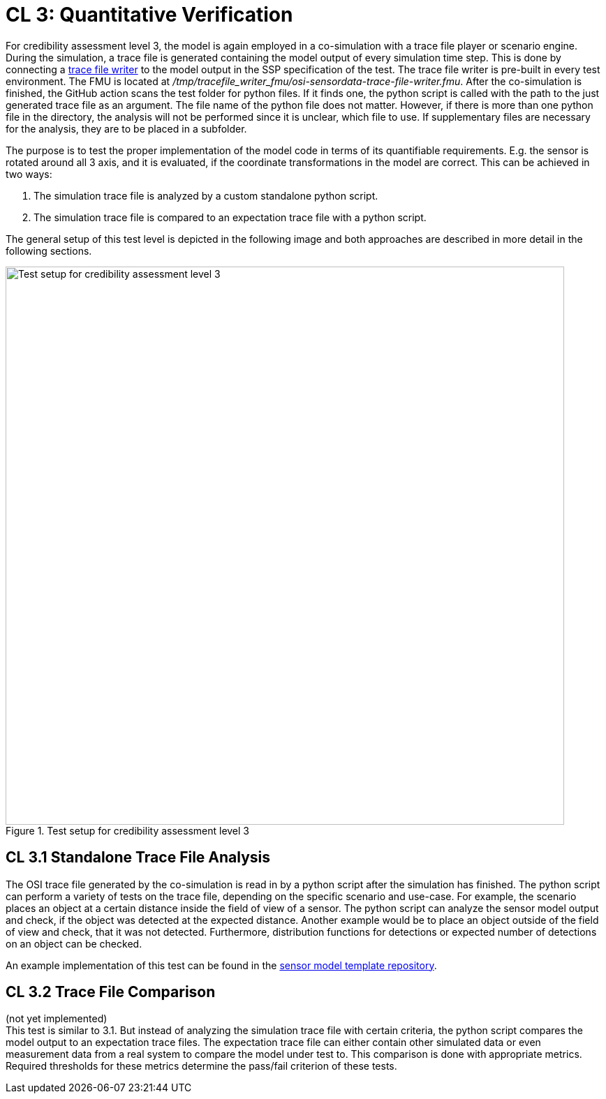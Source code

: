 # CL 3: Quantitative Verification

For credibility assessment level 3, the model is again employed in a co-simulation with a trace file player or scenario engine.
During the simulation, a trace file is generated containing the model output of every simulation time step.
This is done by connecting a https://github.com/Persival-GmbH/osi-sensordata-trace-file-writer[trace file writer] to the model output in the SSP specification of the test.
The trace file writer is pre-built in every test environment.
The FMU is located at _/tmp/tracefile_writer_fmu/osi-sensordata-trace-file-writer.fmu_.
After the co-simulation is finished, the GitHub action scans the test folder for python files.
If it finds one, the python script is called with the path to the just generated trace file as an argument.
The file name of the python file does not matter.
However, if there is more than one python file in the directory, the analysis will not be performed since it is unclear, which file to use.
If supplementary files are necessary for the analysis, they are to be placed in a subfolder.

The purpose is to test the proper implementation of the model code in terms of its quantifiable requirements.
E.g. the sensor is rotated around all 3 axis, and it is evaluated, if the coordinate transformations in the model are correct.
This can be achieved in two ways:

1. The simulation trace file is analyzed by a custom standalone python script.
2. The simulation trace file is compared to an expectation trace file with a python script.

The general setup of this test level is depicted in the following image and both approaches are described in more detail in the following sections.

.Test setup for credibility assessment level 3
image::cl3_test.svg[Test setup for credibility assessment level 3,800]

## CL 3.1 Standalone Trace File Analysis

The OSI trace file generated by the co-simulation is read in by a python script after the simulation has finished.
The python script can perform a variety of tests on the trace file, depending on the specific scenario and use-case.
For example, the scenario places an object at a certain distance inside the field of view of a sensor.
The python script can analyze the sensor model output and check, if the object was detected at the expected distance.
Another example would be to place an object outside of the field of view and check, that it was not detected.
Furthermore, distribution functions for detections or expected number of detections on an object can be checked.

An example implementation of this test can be found in the https://github.com/openMSL/sl-1-0-sensor-model-repository-template/tree/main/test/integration/004_tracefile_analysis[sensor model template repository].

## CL 3.2 Trace File Comparison

(not yet implemented) +
This test is similar to 3.1.
But instead of analyzing the simulation trace file with certain criteria, the python script compares the model output to an expectation trace files.
The expectation trace file can either contain other simulated data or even measurement data from a real system to compare the model under test to.
This comparison is done with appropriate metrics.
Required thresholds for these metrics determine the pass/fail criterion of these tests.